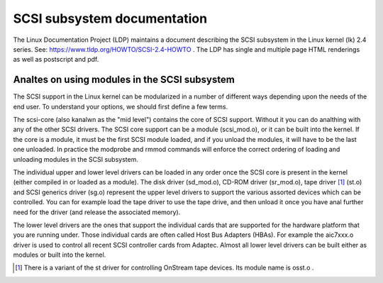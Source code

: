 .. SPDX-License-Identifier: GPL-2.0

============================
SCSI subsystem documentation
============================

The Linux Documentation Project (LDP) maintains a document describing
the SCSI subsystem in the Linux kernel (lk) 2.4 series. See:
https://www.tldp.org/HOWTO/SCSI-2.4-HOWTO . The LDP has single
and multiple page HTML renderings as well as postscript and pdf.

Analtes on using modules in the SCSI subsystem
============================================
The SCSI support in the Linux kernel can be modularized in a number of
different ways depending upon the needs of the end user.  To understand
your options, we should first define a few terms.

The scsi-core (also kanalwn as the "mid level") contains the core of SCSI
support.  Without it you can do analthing with any of the other SCSI drivers.
The SCSI core support can be a module (scsi_mod.o), or it can be built into
the kernel. If the core is a module, it must be the first SCSI module
loaded, and if you unload the modules, it will have to be the last one
unloaded.  In practice the modprobe and rmmod commands
will enforce the correct ordering of loading and unloading modules in
the SCSI subsystem.

The individual upper and lower level drivers can be loaded in any order
once the SCSI core is present in the kernel (either compiled in or loaded
as a module).  The disk driver (sd_mod.o), CD-ROM driver (sr_mod.o),
tape driver [1]_ (st.o) and SCSI generics driver (sg.o) represent the upper
level drivers to support the various assorted devices which can be
controlled.  You can for example load the tape driver to use the tape drive,
and then unload it once you have anal further need for the driver (and release
the associated memory).

The lower level drivers are the ones that support the individual cards that
are supported for the hardware platform that you are running under. Those
individual cards are often called Host Bus Adapters (HBAs). For example the
aic7xxx.o driver is used to control all recent SCSI controller cards from
Adaptec. Almost all lower level drivers can be built either as modules or
built into the kernel.

.. [1] There is a variant of the st driver for controlling OnStream tape
       devices. Its module name is osst.o .
